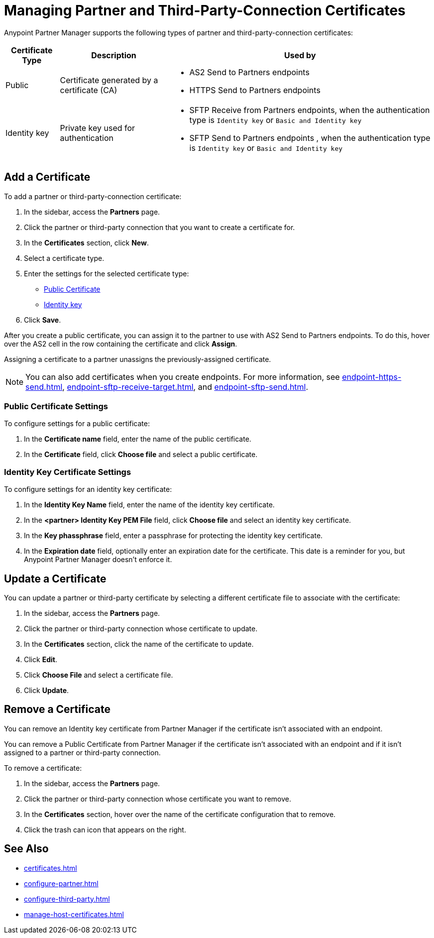 = Managing Partner and Third-Party-Connection Certificates
:page-aliases: manage-as2-partner-certificates.adoc

Anypoint Partner Manager supports the following types of partner and third-party-connection certificates:

[%header%autowidth.spread]
|===
|Certificate Type |Description | Used by
| Public | Certificate generated by a certificate  (CA) a| 
* AS2 Send to Partners endpoints
* HTTPS Send to Partners endpoints
| Identity key a| Private key used for authentication a| 
* SFTP Receive from Partners endpoints, when the authentication type is `Identity key` or `Basic and Identity key` 
* SFTP Send to Partners endpoints , when the authentication type is `Identity key` or `Basic and Identity key` 
|===

== Add a Certificate

To add a partner or third-party-connection certificate:

. In the sidebar, access the *Partners* page.
. Click the partner or third-party connection that you want to create a certificate for.
. In the *Certificates* section, click *New*.
. Select a certificate type.
. Enter the settings for the selected certificate type:
+
** <<public-certificate,Public Certificate>>
** <<identity-key,Identity key>>
+
. Click *Save*.

After you create a public certificate, you can assign it to the partner to use with AS2 Send to Partners endpoints. To do this, hover over the AS2 cell in the row containing the certificate and click *Assign*.

Assigning a certificate to a partner unassigns the previously-assigned certificate.

NOTE: You can also add certificates when you create endpoints. For more information, see xref:endpoint-https-send.adoc[], xref:endpoint-sftp-receive-target.adoc[], and xref:endpoint-sftp-send.adoc[].

[[public-certificate]]
=== Public Certificate Settings

To configure settings for a public certificate:

. In the *Certificate name* field, enter the name of the public certificate.
. In the *Certificate* field, click *Choose file* and select a public certificate.

[[identity-key]]
=== Identity Key Certificate Settings

To configure settings for an identity key certificate:

. In the *Identity Key Name* field, enter the name of the identity key certificate.
. In the *<partner> Identity Key PEM File* field, click *Choose file* and select an identity key certificate.
. In the *Key phassphrase* field, enter a passphrase for protecting the identity key certificate.
. In  the *Expiration date* field, optionally enter an expiration date for the certificate. This date is a reminder for you, but Anypoint Partner Manager doesn't enforce it.

== Update a Certificate

You can update a partner or third-party certificate by selecting a different certificate file to associate with the certificate:

. In the sidebar, access the *Partners* page.
. Click the partner or third-party connection whose certificate to update.
. In the *Certificates* section, click the name of the certificate to update.
. Click *Edit*.
. Click *Choose File* and select a certificate file.
. Click *Update*.

== Remove a Certificate

You can remove an Identity key certificate from Partner Manager if the certificate isn't associated with an endpoint.

You can remove a Public Certificate from Partner Manager if the certificate isn't associated with an endpoint and if it isn't assigned to a partner or third-party connection.

To remove a certificate:

. In the sidebar, access the *Partners* page.
. Click the partner or third-party connection whose certificate you want to remove.
. In the *Certificates* section, hover over the name of the certificate configuration that to remove.
. Click the trash can icon that appears on the right.

== See Also

* xref:certificates.adoc[]
* xref:configure-partner.adoc[]
* xref:configure-third-party.adoc[]
* xref:manage-host-certificates.adoc[]